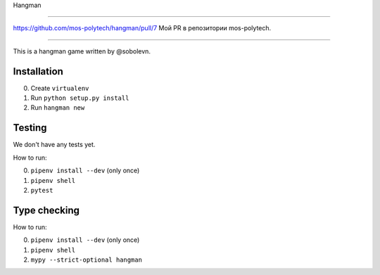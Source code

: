 Hangman

=======

https://github.com/mos-polytech/hangman/pull/7
Мой PR в репозитории mos-polytech.

=======

.. image:: https://travis-ci.org/mos-polytech/hangman.svg?branch=master
    :target: https://travis-ci.org/mos-polytech/hangman
.. image:: https://coveralls.io/repos/github/mos-polytech/hangman/badge.svg?branch=master
    :target: https://coveralls.io/github/mos-polytech/hangman?branch=master

This is a hangman game written by @sobolevn.


Installation
------------

0. Create ``virtualenv``
1. Run ``python setup.py install``
2. Run ``hangman new``


Testing
-------

We don't have any tests yet.

How to run:

0. ``pipenv install --dev`` (only once)
1. ``pipenv shell``
2. ``pytest``


Type checking
-------------

How to run:

0. ``pipenv install --dev`` (only once)
1. ``pipenv shell``
2. ``mypy --strict-optional hangman``
